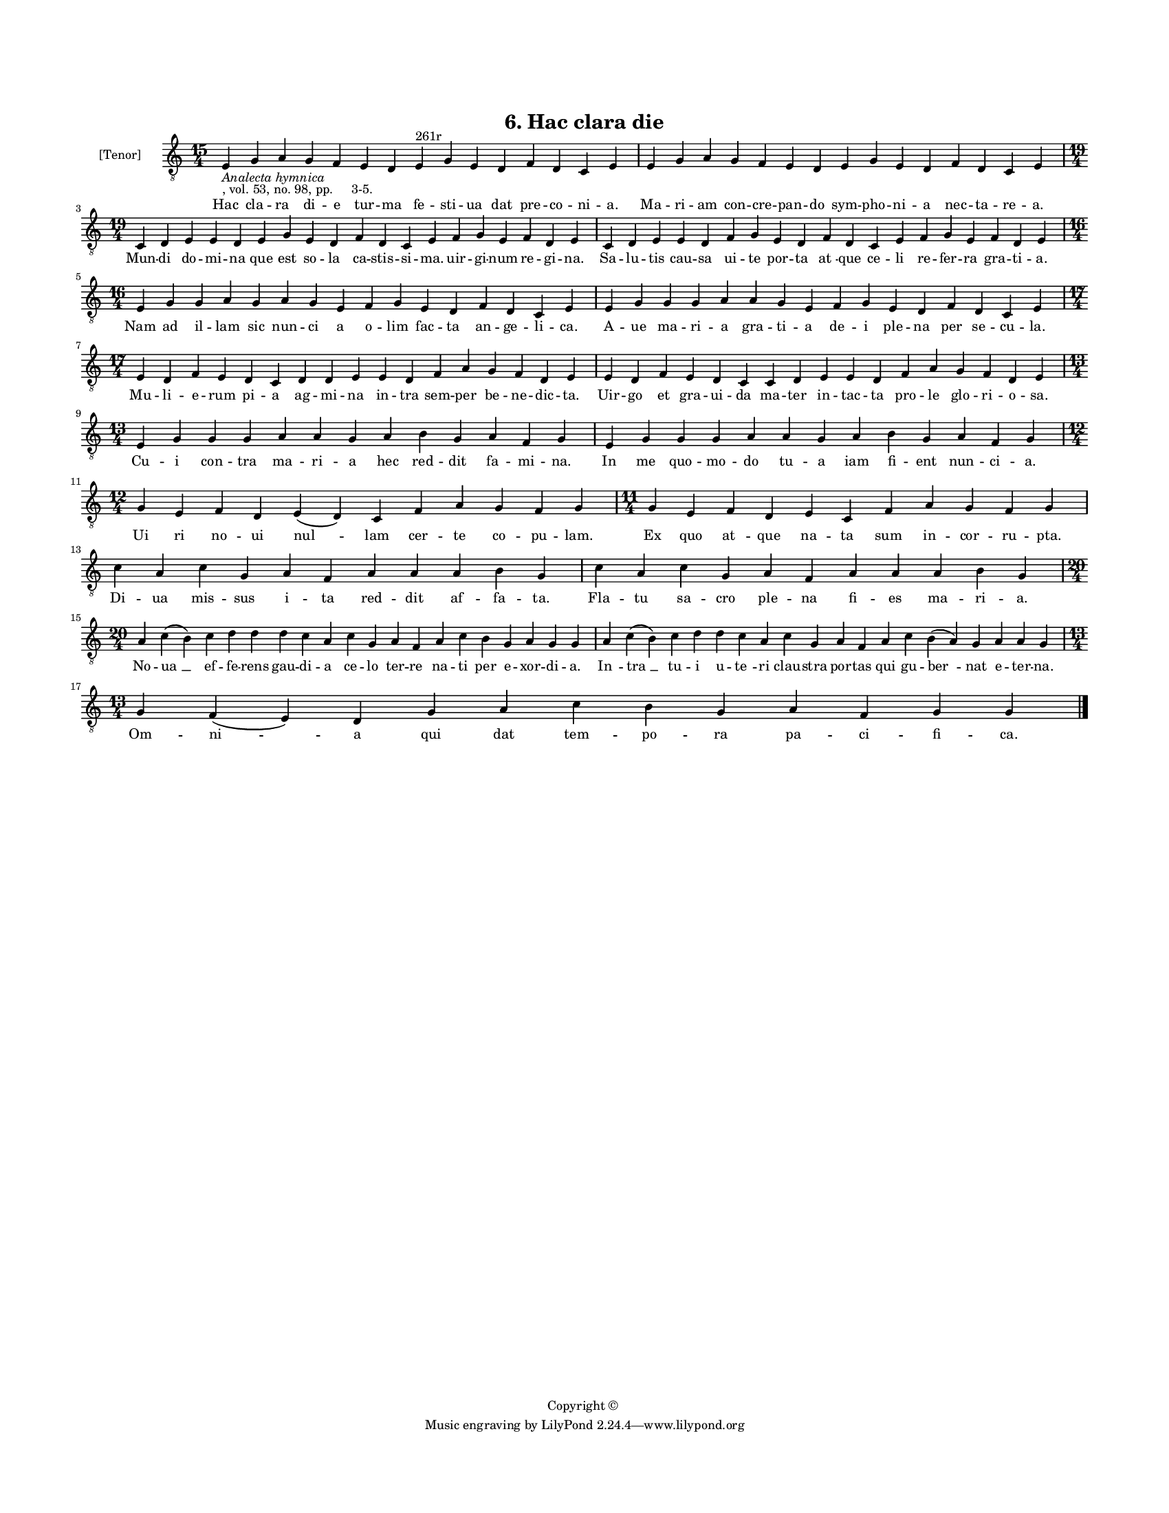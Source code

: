
\version "2.18.2"
% automatically converted by musicxml2ly from musicxml/BN_lat_1112_Sequence_06_Hac_clara_die.xml

\header {
    encodingsoftware = "Sibelius 6.2"
    encodingdate = "2019-04-17"
    copyright = "Copyright © "
    title = "6. Hac clara die"
    }

#(set-global-staff-size 11.9501574803)
\paper {
    paper-width = 21.59\cm
    paper-height = 27.94\cm
    top-margin = 2.0\cm
    bottom-margin = 1.5\cm
    left-margin = 1.5\cm
    right-margin = 1.5\cm
    between-system-space = 2.1\cm
    page-top-space = 1.28\cm
    }
\layout {
    \context { \Score
        autoBeaming = ##f
        }
    }
PartPOneVoiceOne =  \relative e {
    \clef "treble_8" \key c \major \time 15/4 | % 1
    e4 -\markup{ \italic {Analecta hymnica} } -", vol. 53, no. 98, pp.
    3-5." g4 a4 g4 f4 e4 d4 e4 ^"261r" g4 e4 d4 f4 d4 c4 e4 | % 2
    e4 g4 a4 g4 f4 e4 d4 e4 g4 e4 d4 f4 d4 c4 e4 \break | % 3
    \time 19/4  c4 d4 e4 e4 d4 e4 g4 e4 d4 f4 d4 c4 e4 f4 g4 e4 f4 d4 e4
    | % 4
    c4 d4 e4 e4 d4 f4 g4 e4 d4 f4 d4 c4 e4 f4 g4 e4 f4 d4 e4 \break | % 5
    \time 16/4  e4 g4 g4 a4 g4 a4 g4 e4 f4 g4 e4 d4 f4 d4 c4 e4 | % 6
    e4 g4 g4 g4 a4 a4 g4 e4 f4 g4 e4 d4 f4 d4 c4 e4 \break | % 7
    \time 17/4  e4 d4 f4 e4 d4 c4 d4 d4 e4 e4 d4 f4 a4 g4 f4 d4 e4 | % 8
    e4 d4 f4 e4 d4 c4 c4 d4 e4 e4 d4 f4 a4 g4 f4 d4 e4 \break | % 9
    \time 13/4  e4 g4 g4 g4 a4 a4 g4 a4 b4 g4 a4 f4 g4 | \barNumberCheck
    #10
    e4 g4 g4 g4 a4 a4 g4 a4 b4 g4 a4 f4 g4 \break | % 11
    \time 12/4  g4 e4 f4 d4 e4 ( d4 ) c4 f4 a4 g4 f4 g4 | % 12
    \time 11/4  g4 e4 f4 d4 e4 c4 f4 a4 g4 f4 g4 \break | % 13
    c4 a4 c4 g4 a4 f4 a4 a4 a4 b4 g4 | % 14
    c4 a4 c4 g4 a4 f4 a4 a4 a4 b4 g4 \break | % 15
    \time 20/4  a4 c4 ( b4 ) c4 d4 d4 d4 c4 a4 c4 g4 a4 f4 a4 c4 b4 g4 a4
    g4 g4 | % 16
    a4 c4 ( b4 ) c4 d4 d4 c4 a4 c4 g4 a4 f4 a4 c4 b4 ( a4 ) g4 a4 a4 g4
    \break | % 17
    \time 13/4  g4 f4 ( e4 ) d4 g4 a4 c4 b4 g4 a4 f4 g4 g4 \bar "|."
    }

PartPOneVoiceOneLyricsOne =  \lyricmode { Hac cla -- ra di -- e tur --
    ma fe -- sti -- ua dat pre -- co -- ni -- "a." Ma -- ri -- am con --
    cre -- pan -- do sym -- pho -- ni -- a nec -- ta -- re -- "a." Mun
    -- di do -- mi -- na que est so -- la ca -- stis -- si -- "ma." uir
    -- gi -- num re -- gi -- "na." Sa -- lu -- tis cau -- sa ui -- te
    por -- ta "at " -- que ce -- li re -- fer -- ra gra -- ti -- "a."
    Nam ad il -- lam sic nun -- ci a o -- lim fac -- ta an -- ge -- li
    -- "ca." A -- ue ma -- ri -- a gra -- ti -- a de -- i ple -- na per
    se -- cu -- "la." Mu -- li -- e -- rum pi -- a ag -- mi -- na in --
    tra sem -- per be -- ne -- dic -- "ta." Uir -- go et gra -- ui -- da
    ma -- ter in -- tac -- ta pro -- le glo -- ri -- o -- "sa." Cu -- i
    con -- tra ma -- ri -- a hec red -- dit fa -- mi -- "na." In me quo
    -- mo -- do tu -- a iam fi -- ent nun -- ci -- "a." Ui ri no -- ui
    "nul " -- lam cer -- te co -- pu -- "lam." Ex quo "at " -- que na --
    ta sum in -- cor -- ru -- "pta." Di -- ua mis -- sus i -- ta red --
    dit af -- fa -- "ta." Fla -- tu sa -- cro ple -- na fi -- es ma --
    ri -- "a." No -- "ua " __ ef -- fe -- rens gau -- di -- a ce -- lo
    ter -- re na -- ti per e -- xor -- di -- "a." "In " -- "tra " __ tu
    -- i u -- "te " -- ri clau -- stra por -- tas qui gu -- "ber " --
    nat e -- ter -- "na." Om -- "ni " -- a qui dat tem -- po -- ra pa --
    ci -- fi -- "ca." }

% The score definition
\score {
    <<
        \new Staff <<
            \set Staff.instrumentName = "[Tenor]"
            \context Staff << 
                \context Voice = "PartPOneVoiceOne" { \PartPOneVoiceOne }
                \new Lyrics \lyricsto "PartPOneVoiceOne" \PartPOneVoiceOneLyricsOne
                >>
            >>
        
        >>
    \layout {}
    % To create MIDI output, uncomment the following line:
    %  \midi {}
    }

